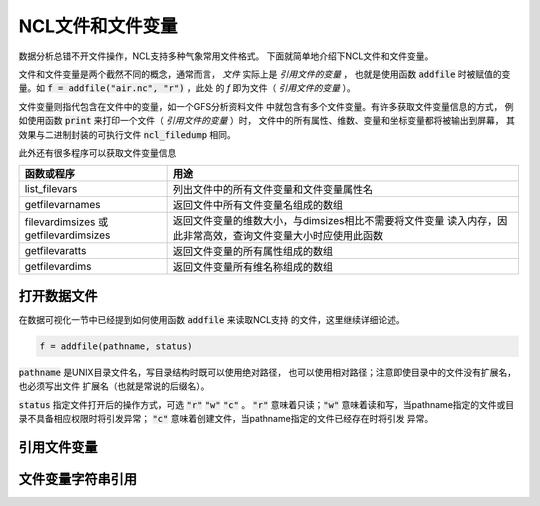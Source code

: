 NCL文件和文件变量
=======================

数据分析总错不开文件操作，NCL支持多种气象常用文件格式。
下面就简单地介绍下NCL文件和文件变量。

文件和文件变量是两个截然不同的概念，通常而言， *文件*  
实际上是 *引用文件的变量* ， 也就是使用函数 :code:`addfile` 
时被赋值的变量。如 :code:`f = addfile("air.nc", "r")` ，此处
的 *f* 即为文件（ *引用文件的变量* ）。

文件变量则指代包含在文件中的变量，如一个GFS分析资料文件
中就包含有多个文件变量。有许多获取文件变量信息的方式，
例如使用函数 :code:`print` 来打印一个文件（ *引用文件的变量* ）时，
文件中的所有属性、维数、变量和坐标变量都将被输出到屏幕，
其效果与二进制封装的可执行文件 :code:`ncl_filedump` 相同。

此外还有很多程序可以获取文件变量信息

+--------------------+---------------------------------------------------------+
| 函数或程序         | 用途                                                    |
+====================+=========================================================+
| list_filevars      | 列出文件中的所有文件变量和文件变量属性名                |
+--------------------+---------------------------------------------------------+
| getfilevarnames    | 返回文件中所有文件变量名组成的数组                      |
+--------------------+---------------------------------------------------------+
| filevardimsizes 或 | 返回文件变量的维数大小，与dimsizes相比不需要将文件变量  |
| getfilevardimsizes | 读入内存，因此非常高效，查询文件变量大小时应使用此函数  |
+--------------------+---------------------------------------------------------+
| getfilevaratts     | 返回文件变量的所有属性组成的数组                        |
+--------------------+---------------------------------------------------------+
| getfilevardims     | 返回文件变量所有维名称组成的数组                        |
+--------------------+---------------------------------------------------------+


打开数据文件
-------------
在数据可视化一节中已经提到如何使用函数 :code:`addfile` 来读取NCL支持
的文件，这里继续详细论述。

.. code::
    
    f = addfile(pathname, status)

:code:`pathname` 是UNIX目录文件名，写目录结构时既可以使用绝对路径，
也可以使用相对路径；注意即使目录中的文件没有扩展名，也必须写出文件
扩展名（也就是常说的后缀名）。

:code:`status` 指定文件打开后的操作方式，可选 :code:`"r"`  
:code:`"w"`  :code:`"c"` 。 :code:`"r"` 意味着只读；:code:`"w"` 
意味着读和写，当pathname指定的文件或目录不具备相应权限时将引发异常；
:code:`"c"`  意味着创建文件，当pathname指定的文件已经存在时将引发
异常。


引用文件变量
-------------


文件变量字符串引用
-------------------


.. disqus::
    :disqus_identifier: first_map
